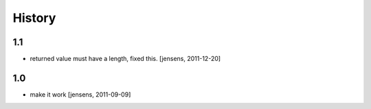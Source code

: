 
History
=======

1.1
---

- returned value must have a length, fixed this. [jensens, 2011-12-20]

1.0
---

- make it work [jensens, 2011-09-09]
